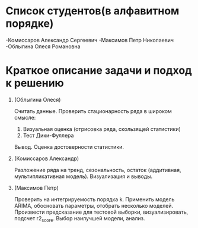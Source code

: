 * Список студентов(в алфавитном порядке)
-Комиссаров Александр Сергеевич
-Максимов Петр Николаевич
-Облыгина Олеся Романовна

* Краткое описание задачи и подход к решению

1. (Облыгина Олеся)

    Считать данные. Проверить стационарность ряда в широком смысле:
        1) Визуальная оценка (отрисовка ряда, скользящей статистики)
        2) Тест Дики-Фуллера             
    Вывод. Оценка достоверности статистики.
2. (Комиссаров Александр)

    Разложение ряда на тренд, сезональность, остаток (аддитивная, мультипликативная модель). Визуализация и выводы.
3. (Максимов Петр)

    Проверить на интегрируемость порядка k. Применить модель ARIMA, обосновать параметры, отобрать несколько моделей. Произвести предсказание для тестовой выборки, визуализировать, подсчет r2_score. Выбор наилучшей модели, анализ.
